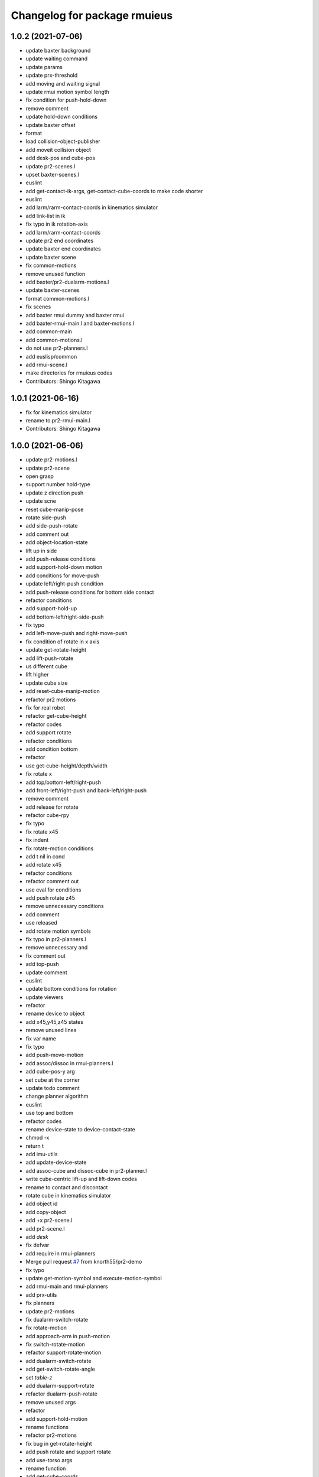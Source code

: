 ^^^^^^^^^^^^^^^^^^^^^^^^^^^^^
Changelog for package rmuieus
^^^^^^^^^^^^^^^^^^^^^^^^^^^^^

1.0.2 (2021-07-06)
------------------
* update baxter background
* update waiting command
* update params
* update prx-threshold
* add moving and waiting signal
* update rmui motion symbol length
* fix condition for push-hold-down
* remove comment
* update hold-down conditions
* update baxter offset
* format
* load collision-object-publisher
* add moveit collision object
* add desk-pos and cube-pos
* update pr2-scenes.l
* upset baxter-scenes.l
* euslint
* add get-contact-ik-args, get-contact-cube-coords to make code shorter
* euslint
* add larm/rarm-contact-coords in kinematics simulator
* add link-list in ik
* fix typo in ik rotation-axis
* add larm/rarm-contact-coords
* update pr2 end coordinates
* update baxter end coordinates
* update baxter scene
* fix common-motions
* remove unused function
* add baxter/pr2-dualarm-motions.l
* update baxter-scenes
* format common-motions.l
* fix scenes
* add baxter rmui dummy and baxter rmui
* add baxter-rmui-main.l and baxter-motions.l
* add common-main
* add common-motions.l
* do not use pr2-planners.l
* add euslisp/common
* add rmui-scene.l
* make directories for rmuieus codes
* Contributors: Shingo Kitagawa

1.0.1 (2021-06-16)
------------------
* fix for kinematics simulator
* rename to pr2-rmui-main.l
* Contributors: Shingo Kitagawa

1.0.0 (2021-06-06)
------------------
* update pr2-motions.l
* update pr2-scene
* open grasp
* support number hold-type
* update z direction push
* update scne
* reset cube-manip-pose
* rotate side-push
* add side-push-rotate
* add comment out
* add object-location-state
* lift up in side
* add push-release conditions
* add support-hold-down motion
* add conditions for move-push
* update left/right-push condition
* add push-release conditions for bottom side contact
* refactor conditions
* add support-hold-up
* add bottom-left/right-side-push
* fix typo
* add left-move-push and right-move-push
* fix condition of rotate in x axis
* update get-rotate-height
* add lift-push-rotate
* us different cube
* lift higher
* update cube size
* add reset-cube-manip-motion
* refactor pr2 motions
* fix for real robot
* refactor get-cube-height
* refactor codes
* add support rotate
* refactor conditions
* add condition bottom
* refactor
* use get-cube-height/depth/width
* fix rotate x
* add top/bottom-left/right-push
* add front-left/right-push and back-left/right-push
* remove comment
* add release for rotate
* refactor cube-rpy
* fix typo
* fix rotate x45
* fix indent
* fix rotate-motion conditions
* add t nil in cond
* add rotate x45
* refactor conditions
* refactor comment out
* use eval for conditions
* add push rotate z45
* remove unnecessary conditions
* add comment
* use released
* add rotate motion symbols
* fix typo in pr2-planners.l
* remove unnecessary and
* fix comment out
* add top-push
* update comment
* euslint
* update bottom conditions for rotation
* update viewers
* refactor
* rename device to object
* add x45,y45,z45 states
* remove unused lines
* fix var name
* fix typo
* add push-move-motion
* add assoc/dissoc in rmui-planners.l
* add cube-pos-y arg
* set cube at the corner
* update todo comment
* change planner algorithm
* euslint
* use top and bottom
* refactor codes
* rename device-state to device-contact-state
* chmod -x
* return t
* add imu-utils
* add update-device-state
* add assoc-cube and dissoc-cube in pr2-planner.l
* write cube-centric lift-up and lift-down codes
* rename to contact and discontact
* rotate cube in kinematics simulator
* add object id
* add copy-object
* add +x pr2-scene.l
* add pr2-scene.l
* add *desk*
* fix defvar
* add require in rmui-planners
* Merge pull request `#7 <https://github.com/knorth55/rmui/issues/7>`_ from knorth55/pr2-demo
* fix typo
* update get-motion-symbol and execute-motion-symbol
* add rmui-main and rmui-planners
* add prx-utils
* fix planners
* update pr2-motions
* fix dualarm-switch-rotate
* fix rotate-motion
* add approach-arm in push-motion
* fix switch-rotate-motion
* refactor support-rotate-motion
* add dualarm-switch-rotate
* add get-switch-rotate-angle
* set *table-z*
* add dualarm-support-rotate
* refactor dualarm-push-rotate
* remove unused args
* refactor
* add support-hold-motion
* rename functions
* refactor pr2-motions
* fix bug in get-rotate-height
* add push rotate and support rotate
* add use-torso args
* rename function
* add get-cube-coords
* refactor
* refactor pr2-motions
* remove assoc/dissoc
* update return values
* refactor
* add hold-type
* support rotate-motion in y-axis
* refactor pr2-motions.l
* update rotate-motion to rotate correctly
* add prev-list-coords
* update push hold for rotate
* update push-hold-release motion
* update rotate-motion
* update pr2-motions.l
* return state
* update motions
* update pr2 demos to work correctly
* rename to pr2-planners.l
* support dualarm motions
* refactor motions
* add comment
* add pr2-motion-planner.l
* upda dualarm-hold-push-side
* fix typo in package.xml
* add pr2-motions.l
* add rmuieus
* Contributors: Shingo Kitagawa

0.0.0 (2020-08-15)
------------------
